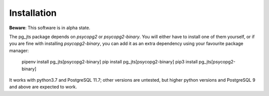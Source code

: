 Installation
============

**Beware**: This software is in alpha state.

The pg_jts package depends on `psycopg2` or `psycopg2-binary`.
You will either have to install one of them yourself, or if you
are fine with installing `psycopg2-binary`, you can add it as an
extra dependency using your favourite package manager:

    pipenv install pg_jts[psycopg2-binary]
    pip    install pg_jts[psycopg2-binary]
    pip3   install pg_jts[psycopg2-binary]

It works with python3.7 and PostgreSQL 11.7; other versions are untested,
but higher python versions and PostgreSQL 9 and above are expected to work.
